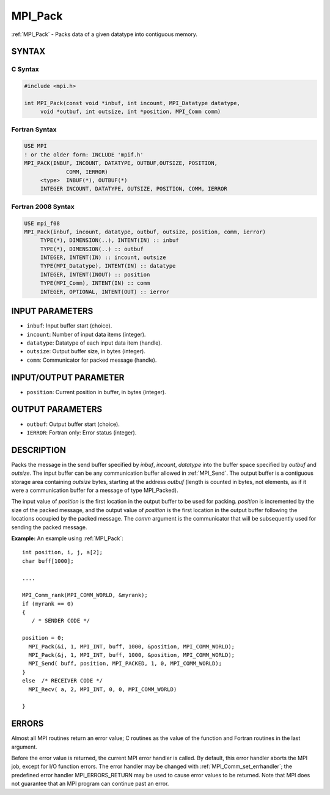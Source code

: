 .. _mpi_pack:


MPI_Pack
========

.. include_body

:ref:`MPI_Pack` - Packs data of a given datatype into contiguous memory.


SYNTAX
------


C Syntax
^^^^^^^^

.. code-block:: c

   #include <mpi.h>

   int MPI_Pack(const void *inbuf, int incount, MPI_Datatype datatype,
   	void *outbuf, int outsize, int *position, MPI_Comm comm)


Fortran Syntax
^^^^^^^^^^^^^^

.. code-block:: fortran

   USE MPI
   ! or the older form: INCLUDE 'mpif.h'
   MPI_PACK(INBUF, INCOUNT, DATATYPE, OUTBUF,OUTSIZE, POSITION,
   		COMM, IERROR)
   	<type>	INBUF(*), OUTBUF(*)
   	INTEGER	INCOUNT, DATATYPE, OUTSIZE, POSITION, COMM, IERROR


Fortran 2008 Syntax
^^^^^^^^^^^^^^^^^^^

.. code-block:: fortran

   USE mpi_f08
   MPI_Pack(inbuf, incount, datatype, outbuf, outsize, position, comm, ierror)
   	TYPE(*), DIMENSION(..), INTENT(IN) :: inbuf
   	TYPE(*), DIMENSION(..) :: outbuf
   	INTEGER, INTENT(IN) :: incount, outsize
   	TYPE(MPI_Datatype), INTENT(IN) :: datatype
   	INTEGER, INTENT(INOUT) :: position
   	TYPE(MPI_Comm), INTENT(IN) :: comm
   	INTEGER, OPTIONAL, INTENT(OUT) :: ierror


INPUT PARAMETERS
----------------
* ``inbuf``: Input buffer start (choice).
* ``incount``: Number of input data items (integer).
* ``datatype``: Datatype of each input data item (handle).
* ``outsize``: Output buffer size, in bytes (integer).
* ``comm``: Communicator for packed message (handle).

INPUT/OUTPUT PARAMETER
----------------------
* ``position``: Current position in buffer, in bytes (integer).

OUTPUT PARAMETERS
-----------------
* ``outbuf``: Output buffer start (choice).
* ``IERROR``: Fortran only: Error status (integer).

DESCRIPTION
-----------

Packs the message in the send buffer specified by *inbuf*, *incount*,
*datatype* into the buffer space specified by *outbuf* and *outsize*.
The input buffer can be any communication buffer allowed in :ref:`MPI_Send`.
The output buffer is a contiguous storage area containing *outsize*
bytes, starting at the address *outbuf* (length is counted in bytes, not
elements, as if it were a communication buffer for a message of type
MPI_Packed).

The input value of *position* is the first location in the output buffer
to be used for packing. *position* is incremented by the size of the
packed message, and the output value of *position* is the first location
in the output buffer following the locations occupied by the packed
message. The *comm* argument is the communicator that will be
subsequently used for sending the packed message.

**Example:** An example using :ref:`MPI_Pack`:

::

       int position, i, j, a[2];
       char buff[1000];

       ....

       MPI_Comm_rank(MPI_COMM_WORLD, &myrank);
       if (myrank == 0)
       {
          / * SENDER CODE */

       position = 0;
         MPI_Pack(&i, 1, MPI_INT, buff, 1000, &position, MPI_COMM_WORLD);
         MPI_Pack(&j, 1, MPI_INT, buff, 1000, &position, MPI_COMM_WORLD);
         MPI_Send( buff, position, MPI_PACKED, 1, 0, MPI_COMM_WORLD);
       }
       else  /* RECEIVER CODE */
         MPI_Recv( a, 2, MPI_INT, 0, 0, MPI_COMM_WORLD)

       }


ERRORS
------

Almost all MPI routines return an error value; C routines as the value
of the function and Fortran routines in the last argument.

Before the error value is returned, the current MPI error handler is
called. By default, this error handler aborts the MPI job, except for
I/O function errors. The error handler may be changed with
:ref:`MPI_Comm_set_errhandler`; the predefined error handler MPI_ERRORS_RETURN
may be used to cause error values to be returned. Note that MPI does not
guarantee that an MPI program can continue past an error.


.. seealso::
   :ref:`MPI_Unpack` :ref:`MPI_Pack_size`
